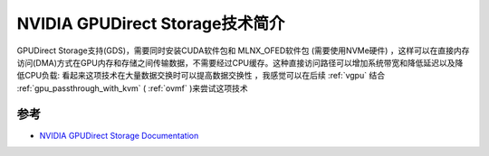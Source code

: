 .. _intro_nvidia_gpudirect_storage:

=================================
NVIDIA GPUDirect Storage技术简介
=================================

GPUDirect Storage支持(GDS)，需要同时安装CUDA软件包和 MLNX_OFED软件包 (需要使用NVMe硬件) ，这样可以在直接内存访问(DMA)方式在GPU内存和存储之间传输数据，不需要经过CPU缓存。这种直接访问路径可以增加系统带宽和降低延迟以及降低CPU负载: 看起来这项技术在大量数据交换时可以提高数据交换性 ，我感觉可以在后续 :ref:`vgpu` 结合 :ref:`gpu_passthrough_with_kvm` ( :ref:`ovmf`  )来尝试这项技术

参考
=====

- `NVIDIA GPUDirect Storage Documentation <https://docs.nvidia.com/gpudirect-storage/index.html>`_
